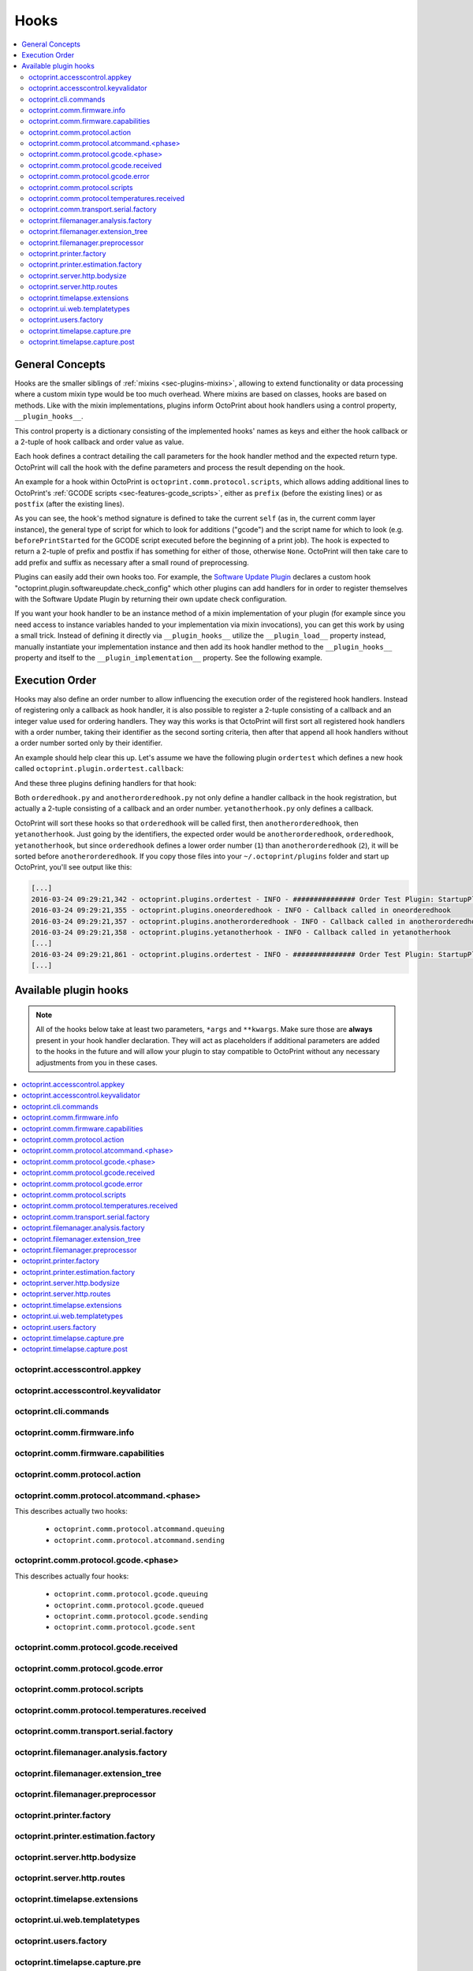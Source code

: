 .. _sec-plugins-hooks:

Hooks
=====

.. contents::
   :local:

.. _sec-plugins-hooks-general:

General Concepts
----------------

Hooks are the smaller siblings of :ref:`mixins <sec-plugins-mixins>`, allowing to extend functionality or data processing where a custom mixin type
would be too much overhead. Where mixins are based on classes, hooks are based on methods. Like with the mixin
implementations, plugins inform OctoPrint about hook handlers using a control property, ``__plugin_hooks__``.

This control property is a dictionary consisting of the implemented hooks' names as keys and either the hook callback
or a 2-tuple of hook callback and order value as value.

Each hook defines a contract detailing the call parameters for the hook handler method and the expected return type.
OctoPrint will call the hook with the define parameters and process the result depending on the hook.

An example for a hook within OctoPrint is ``octoprint.comm.protocol.scripts``, which allows adding additional
lines to OctoPrint's :ref:`GCODE scripts <sec-features-gcode_scripts>`, either as ``prefix`` (before the existing lines)
or as ``postfix`` (after the existing lines).

.. code-block:: python
   :linenos:

   self._gcode_hooks = self._pluginManager.get_hooks("octoprint.comm.protocol.scripts")

   # ...

   for hook in self._gcodescript_hooks:
       try:
           retval = self._gcodescript_hooks[hook](self, "gcode", scriptName)
       except:
           self._logger.exception("Error while processing gcodescript hook %s" % hook)
       else:
           if retval is None:
               continue
           if not isinstance(retval, (list, tuple)) or not len(retval) == 2:
               continue

           def to_list(data):
               if isinstance(data, str):
                   data = map(str.strip, data.split("\n"))
               elif isinstance(data, unicode):
                   data = map(unicode.strip, data.split("\n"))

               if isinstance(data, (list, tuple)):
                   return list(data)
               else:
                   return None

           prefix, suffix = map(to_list, retval)
           if prefix:
               scriptLines = list(prefix) + scriptLines
           if suffix:
               scriptLines += list(suffix)

As you can see, the hook's method signature is defined to take the current ``self`` (as in, the current comm layer instance),
the general type of script for which to look for additions ("gcode") and the script name for which to look (e.g.
``beforePrintStarted`` for the GCODE script executed before the beginning of a print job). The hook is expected to
return a 2-tuple of prefix and postfix if has something for either of those, otherwise ``None``. OctoPrint will then take
care to add prefix and suffix as necessary after a small round of preprocessing.

Plugins can easily add their own hooks too. For example, the `Software Update Plugin <https://github.com/foosel/OctoPrint/tree/master/src/octoprint/plugins/softwareupdate>`_
declares a custom hook "octoprint.plugin.softwareupdate.check_config" which other plugins can add handlers for in order
to register themselves with the Software Update Plugin by returning their own update check configuration.

If you want your hook handler to be an instance method of a mixin implementation of your plugin (for example since you
need access to instance variables handed to your implementation via mixin invocations), you can get this work
by using a small trick. Instead of defining it directly via ``__plugin_hooks__`` utilize the ``__plugin_load__``
property instead, manually instantiate your implementation instance and then add its hook handler method to the
``__plugin_hooks__`` property and itself to the ``__plugin_implementation__`` property. See the following example.

.. onlineinclude:: https://raw.githubusercontent.com/OctoPrint/Plugin-Examples/master/custom_action_command.py
   :linenos:
   :tab-width: 4
   :caption: `custom_action_command.py <https://github.com/OctoPrint/Plugin-Examples/blob/master/custom_action_command.py>`__
   :name: sec-plugin-concepts-hooks-example

.. _sec-plugins-hooks-ordering:

Execution Order
---------------

Hooks may also define an order number to allow influencing the execution order of the registered hook handlers. Instead
of registering only a callback as hook handler, it is also possible to register a 2-tuple consisting of a callback and
an integer value used for ordering handlers. They way this works is that OctoPrint will first sort all registered
hook handlers with a order number, taking their identifier as the second sorting criteria, then after that append
all hook handlers without a order number sorted only by their identifier.

An example should help clear this up. Let's assume we have the following plugin ``ordertest`` which defines a new
hook called ``octoprint.plugin.ordertest.callback``:

.. code-block:: python
   :linenos:
   :caption: ordertest.py

   import octoprint.plugin

   class OrderTestPlugin(octoprint.plugin.StartupPlugin):
       def get_sorting_key(self, sorting_context):
           return 10

       def on_startup(self, *args, **kwargs):
           self._logger.info("############### Order Test Plugin: StartupPlugin.on_startup called")
           hooks = self._plugin_manager.get_hooks("octoprint.plugin.ordertest.callback")
           for name, hook in hooks.items():
               hook()

       def on_after_startup(self):
           self._logger.info("############### Order Test Plugin: StartupPlugin.on_after_startup called")

   __plugin_name__ = "Order Test"
   __plugin_version__ = "0.1.0"
   __plugin_implementation__ = OrderTestPlugin()

And these three plugins defining handlers for that hook:

.. code-block:: python
   :linenos:
   :caption: oneorderedhook.py

   import logging

    def callback(*args, **kwargs):
        logging.getLogger("octoprint.plugins." + __name__).info("Callback called in oneorderedhook")

    __plugin_name__ = "One Ordered Hook"
    __plugin_version__ = "0.1.0"
    __plugin_hooks__ = {
        "octoprint.plugin.ordertest.callback": (callback, 1)
    }

.. code-block:: python
   :linenos:
   :caption: anotherorderedhook.py

   import logging

   def callback(*args, **kwargs):
       logging.getLogger("octoprint.plugins." + __name__).info("Callback called in anotherorderedhook")

   __plugin_name__ = "Another Ordered Hook"
   __plugin_version__ = "0.1.0"
   __plugin_hooks__ = {
       "octoprint.plugin.ordertest.callback": (callback, 2)
   }

.. code-block:: python
   :linenos:
   :caption: yetanotherhook.py

   import logging

   def callback(*args, **kwargs):
       logging.getLogger("octoprint.plugins." + __name__).info("Callback called in yetanotherhook")

   __plugin_name__ = "Yet Another Hook"
   __plugin_version__ = "0.1.0"
   __plugin_hooks__ = {
       "octoprint.plugin.ordertest.callback": callback
   }

Both ``orderedhook.py`` and ``anotherorderedhook.py`` not only define a handler callback in the hook registration,
but actually a 2-tuple consisting of a callback and an order number. ``yetanotherhook.py`` only defines a callback.

OctoPrint will sort these hooks so that ``orderedhook`` will be called first, then ``anotherorderedhook``, then
``yetanotherhook``. Just going by the identifiers, the expected order would be ``anotherorderedhook``, ``orderedhook``,
``yetanotherhook``, but since ``orderedhook`` defines a lower order number (``1``) than ``anotherorderedhook`` (``2``),
it will be sorted before ``anotherorderedhook``. If you copy those files into your ``~/.octoprint/plugins`` folder
and start up OctoPrint, you'll see output like this:

.. code-block:: none

   [...]
   2016-03-24 09:29:21,342 - octoprint.plugins.ordertest - INFO - ############### Order Test Plugin: StartupPlugin.on_startup called
   2016-03-24 09:29:21,355 - octoprint.plugins.oneorderedhook - INFO - Callback called in oneorderedhook
   2016-03-24 09:29:21,357 - octoprint.plugins.anotherorderedhook - INFO - Callback called in anotherorderedhook
   2016-03-24 09:29:21,358 - octoprint.plugins.yetanotherhook - INFO - Callback called in yetanotherhook
   [...]
   2016-03-24 09:29:21,861 - octoprint.plugins.ordertest - INFO - ############### Order Test Plugin: StartupPlugin.on_after_startup called
   [...]

.. _sec-plugins-hooks-available:

Available plugin hooks
----------------------

.. note::

   All of the hooks below take at least two parameters, ``*args`` and ``**kwargs``. Make sure those are
   **always** present in your hook handler declaration.
   They will act as placeholders if additional parameters are added to the hooks in the future and will allow
   your plugin to stay compatible to OctoPrint without any necessary adjustments from you in these cases.

.. contents::
   :local:

.. _sec-plugins-hook-accesscontrol-appkey:

octoprint.accesscontrol.appkey
~~~~~~~~~~~~~~~~~~~~~~~~~~~~~~

.. py:function:: acl_appkey_hook(*args, **kwargs)

   By handling this hook plugins may register additional :ref:`App session key providers <sec-api-apps-sessionkey>`
   within the system.

   Overrides this to return your additional app information to be used for validating app session keys. You'll
   need to return a list of 3-tuples of the format (id, version, public key).

   The ``id`` should be the (unique) identifier of the app. Using a domain prefix might make sense here, e.g.
   ``org.octoprint.example.MyApp``.

   ``version`` should be a string specifying the version of the app for which the public key is valid. You can
   provide the string ``any`` here, in which case the provided public key will be valid for all versions of the
   app for which no specific public key is defined.

   Finally, the public key is expected to be provided as a PKCS1 string without newlines.

   :return: A list of 3-tuples as described above
   :rtype: list

.. _sec-plugins-hook-accesscontrol-keyvalidator:

octoprint.accesscontrol.keyvalidator
~~~~~~~~~~~~~~~~~~~~~~~~~~~~~~~~~~~~

.. py:function:: acl_keyvalidator_hook(apikey, *args, **kwargs)

   Via this hook plugins may validate their own customized API keys to be used to access OctoPrint's API.

   ``apikey`` will be the API key as read from the request headers.

   Hook handlers are expected to return a :class:`~octoprint.users.User` instance here that will then be considered that
   user making the request. By returning ``None`` or nothing at all, hook handlers signal that they do not handle the
   provided key.

   **Example:**

   Allows using a user's id as their API key (for obvious reasons this is NOT recommended in production environments
   and merely provided for educational purposes):

   .. onlineinclude:: https://raw.githubusercontent.com/OctoPrint/Plugin-Examples/master/custom_keyvalidator.py
      :linenos:
      :tab-width: 4
      :caption: `custom_keyvalidator.py <https://github.com/OctoPrint/Plugin-Examples/blob/master/custom_keyvalidator.py>`_

   .. versionadded:: 1.3.6

   :param str apikey: The API key to validate
   :return: The user in whose name the request will be processed further
   :rtype: :class:`~octoprint.users.User`

.. _sec-plugins-hook-cli-commands:

octoprint.cli.commands
~~~~~~~~~~~~~~~~~~~~~~

.. py:function:: cli_commands_hook(cli_group, pass_octoprint_ctx, *args, **kwargs)

   By providing a handler for this hook plugins may register commands on OctoPrint's command line interface (CLI).

   Handlers are expected to return a list of callables annotated as `Click commands <http://click.pocoo.org/5/>`_ to register with the
   CLI.

   The custom ``MultiCommand`` instance :class:`~octoprint.cli.plugins.OctoPrintPluginCommands` is provided
   as parameter. Via that object handlers may access the *global* :class:`~octoprint.settings.Settings`
   and the :class:`~octoprint.plugin.core.PluginManager` instance as ``cli_group.settings`` and ``cli_group.plugin_manager``.

   **Example:**

   Registers two new commands, ``custom_cli_command:greet`` and ``custom_cli_command:random`` with
   OctoPrint:

   .. onlineinclude:: https://raw.githubusercontent.com/OctoPrint/Plugin-Examples/master/custom_cli_command.py
      :linenos:
      :tab-width: 4
      :caption: `custom_cli_command.py <https://github.com/OctoPrint/Plugin-Examples/blob/master/custom_cli_command.py>`_

   Calling ``octoprint plugins --help`` shows the two new commands:

   .. code-block:: none

      $ octoprint plugins --help
      Usage: octoprint plugins [OPTIONS] COMMAND [ARGS]...

        Additional commands provided by plugins.

      Options:
        --help  Show this message and exit.

      Commands:
        custom_cli_command:greet   Greet someone by name, the greeting can be...
        custom_cli_command:random  Greet someone by name with a random greeting.
        softwareupdate:check       Check for updates.
        softwareupdate:update      Apply updates.

   Each also has an individual help output:

   .. code-block:: none

      $ octoprint plugins custom_cli_command:greet --help
      Usage: octoprint plugins custom_cli_command:greet [OPTIONS] [NAME]

        Greet someone by name, the greeting can be customized.

      Options:
        -g, --greeting TEXT  The greeting to use
        --help               Show this message and exit.

      $ octoprint plugins custom_cli_command:random --help
      Usage: octoprint plugins custom_cli_command:random [OPTIONS] [NAME]

        Greet someone by name with a random greeting.

      Options:
        --help  Show this message and exit.

   And of course they work too:

   .. code-block:: none

      $ octoprint plugins custom_cli_command:greet
      Hello World!

      $ octoprint plugins custom_cli_command:greet --greeting "Good morning"
      Good morning World!

      $ octoprint plugins custom_cli_command:random stranger
      Hola stranger!

   .. note::

      If your hook handler is an instance method of a plugin mixin implementation, be aware that the hook will be
      called without OctoPrint initializing your implementation instance. That means that **none** of the
      :ref:`injected properties <sec-plugins-mixins-injectedproperties>` will be available and also the
      :meth:`~octoprint.plugin.Plugin.initialize` method will not be called.

      Your hook handler will have access to the plugin manager as ``cli_group.plugin_manager`` and to the
      *global* settings as ``cli_group.settings``. You can have your handler turn the latter into a
      :class:`~octoprint.plugin.PluginSettings` instance by using :func:`octoprint.plugin.plugin_settings_from_settings_plugin`
      if your plugin's implementation implements the :class:`~octoprint.plugin.SettingsPlugin` mixin and inject
      that and the plugin manager instance yourself:

      .. code-block:: python

         import octoprint.plugin

         class MyPlugin(octoprint.plugin.SettingsPlugin):

             def get_cli_commands(self, cli_group, pass_octoprint_ctx, *args, **kwargs):
                 import logging

                 settings = cli_group._settings
                 plugin_settings = octoprint.plugin.plugin_settings_for_settings_plugin("myplugin", self)
                 if plugin_settings is None:
                     # this can happen if anything goes wrong with preparing the PluginSettings instance
                     return dict()

                 self._settings = plugin_settings
                 self._plugin_manager = cli_group._plugin_manager
                 self._logger = logging.getLogger(__name__)

                 ### command definition starts here

                 # ...


      No other platform components will be available - the CLI runs outside of a running, fully initialized
      OctoPrint server context, so there is absolutely no way to access a printer connection, the event bus or
      anything else like that. The only things available are the settings and the plugin manager.

   :return: A list of `Click commands or groups <http://click.pocoo.org/5/commands/>`_ to provide on
            OctoPrint's CLI.
   :rtype: list

.. _sec-plugins-hook-comm-firmware-info:

octoprint.comm.firmware.info
~~~~~~~~~~~~~~~~~~~~~~~~~~~~

.. py:function:: firmware_info_hook(comm_instance, firmware_name, firmware_data, *args, **kwargs)

   Be notified of firmware information received from the printer following an ``M115``.

   Hook handlers may use this to react/adjust behaviour based on reported firmware data. OctoPrint parses the received
   report line and provides the parsed ``firmware_name`` and additional ``firmware_data`` contained therein. A
   response line ``FIRMWARE_NAME:Some Firmware Name FIRMWARE_VERSION:1.2.3 PROTOCOL_VERSION:1.0`` for example will
   be turned into a ``dict`` looking like this:

   .. code-block:: python

      dict(FIRMWARE_NAME="Some Firmware Name",
           FIRMWARE_VERSION="1.2.3",
           PROTOCOL_VERSION="1.0")

   ``firmware_name`` will be ``Some Firmware Name`` in this case.

   .. warning::

      Make sure to not perform any computationally expensive or otherwise long running actions within these handlers as
      you will effectively block the receive loop, causing the communication with the printer to stall.

      This includes I/O of any kind.

   :param object comm_instance: The :class:`~octoprint.util.comm.MachineCom` instance which triggered the hook.
   :param str firmware_name: The name of the parsed capability
   :param dict firmware_data: All data contained in the ``M115`` report

.. _sec-plugins-hook-comm-firmware-capabilities:

octoprint.comm.firmware.capabilities
~~~~~~~~~~~~~~~~~~~~~~~~~~~~~~~~~~~~

.. py:function:: firmware_capability_hook(comm_instance, capability, enabled, already_defined, *args, **kwargs)

   Be notified of capability report entries received from the printer.

   Hook handlers may use this to react to custom firmware capabilities. OctoPrint parses the received capability
   line and provides the parsed ``capability`` and whether it's ``enabled`` to the handler. Additionally all already
   parsed capabilities will also be provided.

   Note that hook handlers will be called once per received capability line.

   .. warning::

      Make sure to not perform any computationally expensive or otherwise long running actions within these handlers as
      you will effectively block the receive loop, causing the communication with the printer to stall.

      This includes I/O of any kind.

   :param object comm_instance: The :class:`~octoprint.util.comm.MachineCom` instance which triggered the hook.
   :param str capability: The name of the parsed capability
   :param bool enabled: Whether the capability is reported as enabled or disabled
   :param dict already_defined: Already defined capabilities (capability name mapped to enabled flag)

.. _sec-plugins-hook-comm-protocol-action:

octoprint.comm.protocol.action
~~~~~~~~~~~~~~~~~~~~~~~~~~~~~~

.. py:function:: protocol_action_hook(comm_instance, line, action, *args, **kwargs)

   React to a :ref:`action command <sec-features-action_commands>` received from the printer.

   Hook handlers may use this to react to custom firmware messages. OctoPrint parses the received action
   command ``line`` and provides the parsed ``action`` (so anything after ``// action:``) to the hook handler.

   No returned value is expected.

   .. warning::

      Make sure to not perform any computationally expensive or otherwise long running actions within your handlers as
      you will effectively block the receive loop, causing the communication with the printer to stall.

      This includes I/O of any kind.

   **Example:**

   Logs if the ``custom`` action (``// action:custom``) is received from the printer's firmware.

   .. onlineinclude:: https://raw.githubusercontent.com/OctoPrint/Plugin-Examples/master/custom_action_command.py
      :linenos:
      :tab-width: 4
      :caption: `custom_action_command.py <https://github.com/OctoPrint/Plugin-Examples/blob/master/custom_action_command.py>`__

   :param object comm_instance: The :class:`~octoprint.util.comm.MachineCom` instance which triggered the hook.
   :param str line: The complete line as received from the printer, format ``// action:<command>``
   :param str action: The parsed out action command, so for a ``line`` like ``// action:some_command`` this will be
       ``some_command``

.. _sec-plugins-hook-comm-protocol-atcommand-phase:

octoprint.comm.protocol.atcommand.<phase>
~~~~~~~~~~~~~~~~~~~~~~~~~~~~~~~~~~~~~~~~~

This describes actually two hooks:

  * ``octoprint.comm.protocol.atcommand.queuing``
  * ``octoprint.comm.protocol.atcommand.sending``

.. py:function:: protocol_atcommandphase_hook(comm_instance, phase, command, parameters, tags=None, *args, **kwargs)

   Trigger on :ref:`@ commands <sec-features-atcommands>` as they progress through the ``queuing`` and ``sending``
   phases of the comm layer. See :ref:`the gcode phase hook <sec-plugins-hook-comm-protocol-gcode-phase>` for a
   detailed description of each of these phases.

   Hook handlers may use this to react to arbitrary :ref:`@ commands <sec-features-atcommands>` included in GCODE files
   streamed to the printer or sent as part of GCODE scripts, through the API or plugins.

   Please note that these hooks do not allow to rewrite, suppress or expand @ commands, they are merely callbacks to
   trigger the *actual execution* of whatever functionality lies behind a given @ command, similar to
   :ref:`the action command hook <sec-plugins-hook-comm-protocol-action>`.

   .. warning::

      Make sure to not perform any computationally expensive or otherwise long running actions within your handlers as
      you will effectively block the send/receive loops, causing the communication with the printer to stall.

      This includes I/O of any kind.

   **Example**

   Pause the print on ``@wait`` (this mirrors the implementation of the built-in ``@pause`` command, just with a
   different name).

   .. onlineinclude:: https://raw.githubusercontent.com/OctoPrint/Plugin-Examples/master/custom_atcommand.py
      :linenos:
      :tab-width: 4
      :caption: `custom_action_command.py <https://github.com/OctoPrint/Plugin-Examples/blob/master/custom_atcommand.py>`__

   :param object comm_instance: The :class:`~octoprint.util.comm.MachineCom` instance which triggered the hook.
   :param str phase: The current phase in the command progression, either ``queuing`` or ``sending``. Will always
       match the ``<phase>`` of the hook.
   :param str cmd: The @ command without the leading @
   :param str parameters: Any parameters provided to the @ command. If none were provided this will be an empty string.

.. _sec-plugins-hook-comm-protocol-gcode-phase:

octoprint.comm.protocol.gcode.<phase>
~~~~~~~~~~~~~~~~~~~~~~~~~~~~~~~~~~~~~

This describes actually four hooks:

  * ``octoprint.comm.protocol.gcode.queuing``
  * ``octoprint.comm.protocol.gcode.queued``
  * ``octoprint.comm.protocol.gcode.sending``
  * ``octoprint.comm.protocol.gcode.sent``

.. py:function:: protocol_gcodephase_hook(comm_instance, phase, cmd, cmd_type, gcode, subcode=None, tags=None, *args, **kwargs)

   Pre- and postprocess commands as they progress through the various phases of being sent to the printer. The phases
   are the following:

     * ``queuing``: This phase is triggered just before the command is added to the send queue of the communication layer. This
       corresponds to the moment a command is being read from a file that is currently being printed. Handlers
       may suppress or change commands or their command type here. This is the only phase that supports multi command
       expansion by having the handler return a list, see below for details.
     * ``queued``: This phase is triggered just after the command was added to the send queue of the communication layer.
       No manipulation is possible here anymore (returned values will be ignored).
     * ``sending``: This phase is triggered just before the command is actually being sent to the printer. Right afterwards
       a line number will be assigned and the command will be sent. Handlers may suppress or change commands here. The
       command type is not taken into account anymore.
     * ``sent``: This phase is triggered just after the command was handed over to the serial connection to the printer.
       No manipulation is possible here anymore (returned values will be ignored). A command that reaches the sent phase
       must not necessarily have reached the printer yet and it might also still run into communication problems and a
       resend might be triggered for it.

   Hook handlers may use this to rewrite or completely suppress certain commands before they enter the send queue of
   the communication layer or before they are actually sent over the serial port, or to react to the queuing or sending
   of commands after the fact. The hook handler will be called with the processing ``phase``, the ``cmd`` to be sent to
   the printer as well as the ``cmd_type`` parameter used for enqueuing (OctoPrint will make sure that the send queue
   will never contain more than one line with the same ``cmd_type``) and the detected ``gcode`` command (if it is one)
   as well as its ``subcode`` (if it has one). OctoPrint will also provide any ``tags`` attached to the command throughout
   its lifecycle.

   Tags are arbitrary strings that can be attached to a command as it moves through the various phases and can be used to e.g.
   distinguish between commands that originated in a printed file (``source:file``) vs. a configured GCODE script
   (``source:script``) vs. an API call (``source:api``) vs. a plugin (``source:plugin`` or ``source:rewrite`` and
   ``plugin:<plugin identifier>``). If during development you want to get an idea of the various possible tags, set
   the logger ``octoprint.util.comm.command_phases``  to ``DEBUG``, connect to a printer (real or virtual) and take a
   look at your ``octoprint.log`` during serial traffic:

   .. code-block:: none

      2018-02-16 18:20:31,213 - octoprint.util.comm.command_phases - DEBUG - phase: queuing | command: T0 | gcode: T | tags: [ api:printer.command, source:api, trigger:printer.commands ]
      2018-02-16 18:20:31,216 - octoprint.util.comm.command_phases - DEBUG - phase: queued | command: M117 Before T! | gcode: M117 | tags: [ api:printer.command, phase:queuing, plugin:multi_gcode_test, source:api, source:rewrite, trigger:printer.commands ]
      2018-02-16 18:20:31,217 - octoprint.util.comm.command_phases - DEBUG - phase: sending | command: M117 Before T! | gcode: M117 | tags: [ api:printer.command, phase:queuing, plugin:multi_gcode_test, source:api, source:rewrite, trigger:printer.commands ]
      2018-02-16 18:20:31,217 - octoprint.util.comm.command_phases - DEBUG - phase: queued | command: T0 | gcode: T | tags: [ api:printer.command, source:api, trigger:printer.commands ]
      2018-02-16 18:20:31,219 - octoprint.util.comm.command_phases - DEBUG - phase: queued | command: M117 After T! | gcode: M117 | tags: [ api:printer.command, phase:queuing, plugin:multi_gcode_test, source:api, source:rewrite, trigger:printer.commands ]
      2018-02-16 18:20:31,220 - octoprint.util.comm.command_phases - DEBUG - phase: sent | command: M117 Before T! | gcode: M117 | tags: [ api:printer.command, phase:queuing, plugin:multi_gcode_test, source:api, source:rewrite, trigger:printer.commands ]
      2018-02-16 18:20:31,230 - tornado.access - INFO - 204 POST /api/printer/command (127.0.0.1) 23.00ms
      2018-02-16 18:20:31,232 - tornado.access - INFO - 200 POST /api/printer/command (127.0.0.1) 25.00ms
      2018-02-16 18:20:31,232 - octoprint.util.comm.command_phases - DEBUG - phase: sending | command: T0 | gcode: T | tags: [ api:printer.command, source:api, trigger:printer.commands ]
      2018-02-16 18:20:31,234 - octoprint.util.comm.command_phases - DEBUG - phase: sent | command: T0 | gcode: T | tags: [ api:printer.command, source:api, trigger:printer.commands ]
      2018-02-16 18:20:31,242 - octoprint.util.comm.command_phases - DEBUG - phase: sending | command: M117 After T! | gcode: M117 | tags: [ api:printer.command, phase:queuing, plugin:multi_gcode_test, source:api, source:rewrite, trigger:printer.commands ]
      2018-02-16 18:20:31,243 - octoprint.util.comm.command_phases - DEBUG - phase: sent | command: M117 After T! | gcode: M117 | tags: [ api:printer.command, phase:queuing, plugin:multi_gcode_test, source:api, source:rewrite, trigger:printer.commands ]
      2018-02-16 18:20:38,552 - octoprint.util.comm.command_phases - DEBUG - phase: queuing | command: G91 | gcode: G91 | tags: [ api:printer.printhead, source:api, trigger:printer.commands, trigger:printer.jog ]
      2018-02-16 18:20:38,552 - octoprint.util.comm.command_phases - DEBUG - phase: queued | command: G91 | gcode: G91 | tags: [ api:printer.printhead, source:api, trigger:printer.commands, trigger:printer.jog ]
      2018-02-16 18:20:38,553 - octoprint.util.comm.command_phases - DEBUG - phase: sending | command: G91 | gcode: G91 | tags: [ api:printer.printhead, source:api, trigger:printer.commands, trigger:printer.jog ]
      2018-02-16 18:20:38,553 - octoprint.util.comm.command_phases - DEBUG - phase: queuing | command: G1 X10 F6000 | gcode: G1 | tags: [ api:printer.printhead, source:api, trigger:printer.commands, trigger:printer.jog ]
      2018-02-16 18:20:38,555 - octoprint.util.comm.command_phases - DEBUG - phase: queued | command: G1 X10 F6000 | gcode: G1 | tags: [ api:printer.printhead, source:api, trigger:printer.commands, trigger:printer.jog ]
      2018-02-16 18:20:38,556 - octoprint.util.comm.command_phases - DEBUG - phase: sent | command: G91 | gcode: G91 | tags: [ api:printer.printhead, source:api, trigger:printer.commands, trigger:printer.jog ]
      2018-02-16 18:20:38,556 - octoprint.util.comm.command_phases - DEBUG - phase: queuing | command: G90 | gcode: G90 | tags: [ api:printer.printhead, source:api, trigger:printer.commands, trigger:printer.jog ]
      2018-02-16 18:20:38,558 - octoprint.util.comm.command_phases - DEBUG - phase: queued | command: G90 | gcode: G90 | tags: [ api:printer.printhead, source:api, trigger:printer.commands, trigger:printer.jog ]

   Defining a ``cmd_type`` other than None will make sure OctoPrint takes care of only having one command of that type
   in its sending queue. Predefined types are ``temperature_poll`` for temperature polling via ``M105`` and
   ``sd_status_poll`` for polling the SD printing status via ``M27``.

   ``phase`` will always match the ``<phase>`` part of the implemented hook (e.g. ``octoprint.comm.protocol.gcode.queued``
   handlers will always be called with ``phase`` set to ``queued``). This parameter is provided so that plugins may
   utilize the same hook for multiple phases if required.

   Handlers are expected to return one of the following result variants:

     * ``None``: Don't change anything. Note that Python functions will also automatically return ``None`` if
       an empty ``return`` statement is used or just nothing is returned explicitly from the handler. Hence, the following
       examples are all falling into this category and equivalent:

       .. code-block:: python

          def one(*args, **kwargs):
              print("I return None explicitly")
              return None

          def two(*args, **kwargs):
              print("I just return without any values")
              return

          def three(*args, **kwargs):
              print("I don't explicitly return anything at all")

       Handlers which do not wish to modify (or suppress) ``cmd`` or ``cmd_type`` at all should use this option.
     * A string with the rewritten version of the ``cmd``, e.g. ``return "M110"``. To avoid situations which will be
       difficult to debug should the returned command be later changed to ``None`` (with the intent to suppress the
       command instead but actually causing ``cmd`` and ``cmd_type`` to just staying as-is), this variant should be
       entirely avoided by handlers.
     * A 1-tuple consisting of a rewritten version of the ``cmd``, e.g. ``return "M110",``, or ``None`` in order to
       suppress the command, e.g. ``return None,``. Handlers which wish to rewrite the command or to suppress it completely
       should use this option.
     * A 2-tuple consisting of a rewritten version of the ``cmd`` and the ``cmd_type``, e.g. ``return "M105", "temperature_poll"``.
       Handlers which wish to rewrite both the command and the command type should use this option.
     * A 3-tuple consisting of a rewritten version of the ``cmd``, the ``cmd_type`` and any additional ``tags`` you might
       want to attach to the lifecycle of the command in a set, e.g. ``return "M105", "temperature_poll", {"my_custom_tag"}``
     * **"queuing" phase only**: A list of any of the above to allow for expanding one command into
       many. The following example shows how any queued command could be turned into a sequence of a temperature query,
       line number reset, display of the ``gcode`` on the printer's display and finally the actual command (this example
       does not make a lot of sense to be quite honest):

       .. code-block:: python

          def rewrite_foo(self, comm_instance, phase, cmd, cmd_type, gcode, subcode=None, tags=None *args, **kwargs):
              if gcode or not cmd.startswith("@foo"):
                  return

              return [("M105", "temperature_poll"),    # 2-tuple, command & command type
                      ("M110",),                       # 1-tuple, just the command
                      "M117 echo foo: {}".format(cmd)] # string, just the command

          __plugin_hooks__ = {
              "octoprint.comm.protocol.gcode.queuing": rewrite_foo
          }

     Note: Only one command of a given ``cmd_type`` (other than None) may be queued at a time. Trying to rewrite the ``cmd_type``
     to one already in the queue will give an error.

   .. warning::

      Make sure to not perform any computationally expensive or otherwise long running actions within these handlers as
      you will effectively block the send loop, causing the communication with the printer to stall.

      This includes I/O of any kind.

   **Example**

   The following hook handler replaces all ``M107`` ("Fan Off", deprecated) with an ``M106 S0`` ("Fan On" with speed
   parameter) upon queuing and logs all sent ``M106``.

   .. onlineinclude:: https://raw.githubusercontent.com/OctoPrint/Plugin-Examples/master/rewrite_m107.py
      :linenos:
      :tab-width: 4
      :caption: `rewrite_m107.py <https://github.com/OctoPrint/Plugin-Examples/blob/master/rewrite_m107.py>`_

   :param object comm_instance: The :class:`~octoprint.util.comm.MachineCom` instance which triggered the hook.
   :param str phase: The current phase in the command progression, either ``queuing``, ``queued``, ``sending`` or
       ``sent``. Will always match the ``<phase>`` of the hook.
   :param str cmd: The GCODE command for which the hook was triggered. This is the full command as taken either
       from the currently streamed GCODE file or via other means (e.g. user input our status polling).
   :param str cmd_type: Type of command, e.g. ``temperature_poll`` for temperature polling or ``sd_status_poll`` for SD
       printing status polling.
   :param str gcode: Parsed GCODE command, e.g. ``G0`` or ``M110``, may also be None if no known command could be parsed
   :param str subcode: Parsed subcode of the GCODE command, e.g. ``1`` for ``M80.1``. Will be None if no subcode was provided
       or no command could be parsed.
   :param tags: Tags attached to the command
   :return: None, 1-tuple, 2-tuple or string, see the description above for details.

.. _sec-plugins-hook-comm-protocol-gcode-received:

octoprint.comm.protocol.gcode.received
~~~~~~~~~~~~~~~~~~~~~~~~~~~~~~~~~~~~~~

.. py:function:: gcode_received_hook(comm_instance, line, *args, **kwargs)

   Get the returned lines sent by the printer. Handlers should return the received line or in any case, the modified
   version of it. If the handler returns None, processing will be aborted and the communication layer will get an
   empty string as the received line. Note that Python functions will also automatically return ``None`` if an empty
   ``return`` statement is used or just nothing is returned explicitly from the handler.

   .. warning::

      Make sure to not perform any computationally expensive or otherwise long running actions within these handlers as
      you will effectively block the receive loop, causing the communication with the printer to stall.

      This includes I/O of any kind.

   **Example:**

   Looks for the response of an ``M115``, which contains information about the ``MACHINE_TYPE``, among other things.

   .. onlineinclude:: https://raw.githubusercontent.com/OctoPrint/Plugin-Examples/master/read_m115_response.py
      :linenos:
      :tab-width: 4
      :caption: `read_m115_response.py <https://github.com/OctoPrint/Plugin-Examples/blob/master/read_m115_response.py>`_

   :param MachineCom comm_instance: The :class:`~octoprint.util.comm.MachineCom` instance which triggered the hook.
   :param str line: The line received from the printer.
   :return: The received line or in any case, a modified version of it.
   :rtype: str

.. _sec-plugins-hook-comm-protocol-gcode-error:

octoprint.comm.protocol.gcode.error
~~~~~~~~~~~~~~~~~~~~~~~~~~~~~~~~~~~

.. py:function:: gcode_error_hook(comm_instance, error_message, *args, **kwargs)

   Get the messages of any errors messages sent by the printer, with the leading ``Error:`` or ``!!`` already
   stripped. Handlers should return True if they handled that error internally and it should not be processed by
   the system further. Normal processing of these kinds of errors - depending on the configuration of error
   handling - involves canceling the ongoing print and possibly also disconnecting.

   Plugins might utilize this hook to handle errors generated by the printer that are recoverable in one way or
   the other and should not trigger the normal handling that assumes the worst.

   .. warning::

      Make sure to not perform any computationally expensive or otherwise long running actions within these handlers as
      you will effectively block the receive loop, causing the communication with the printer to stall.

      This includes I/O of any kind.

   **Example:**

   Looks for error messages containing "fan error" or "bed missing" (ignoring case) and marks them as handled by the
   plugin.

   .. onlineinclude:: https://raw.githubusercontent.com/OctoPrint/Plugin-Examples/master/comm_error_handler_test.py
      :linenos:
      :tab-width: 4
      :caption: `comm_error_handler_test.py <https://github.com/OctoPrint/Plugin-Examples/blob/master/comm_error_handler_test.py>`_

   :param MachineCom comm_instance: The :class:`~octoprint.util.comm.MachineCom` instance which triggered the hook.
   :param str error_message: The error message received from the printer.
   :return: True if the error was handled in the plugin and should not be processed further, False (or None) otherwise.
   :rtype: bool

.. _sec-plugins-hook-comm-protocol-scripts:

octoprint.comm.protocol.scripts
~~~~~~~~~~~~~~~~~~~~~~~~~~~~~~~

.. py:function:: protocol_scripts_hook(comm_instance, script_type, script_name, *args, **kwargs)

   Return a prefix to prepend, postfix to append, and optionally a dictionary of variables to provide to the script ``script_name`` of type ``type``. Handlers should
   make sure to only proceed with returning additional scripts if the ``script_type`` and ``script_name`` match
   handled scripts. If not, None should be returned directly.

   If the hook handler has something to add to the specified script, it may return a 2-tuple or a 3-tuple with the first entry
   defining the prefix (what to *prepend* to the script in question), the second entry defining the postfix (what to
   *append* to the script in question), and finally if desired a dictionary of variables to be made available to the script. Both prefix and postfix can be None to signify that nothing should be prepended
   respectively appended.

   The returned prefix and postfix entries may be either iterables of script lines or a string including newlines of the script lines (which
   will be split by the caller if necessary).

   **Example 1:**

   Appends an ``M117 OctoPrint connected`` to the configured ``afterPrinterConnected`` GCODE script.

   .. onlineinclude:: https://raw.githubusercontent.com/OctoPrint/Plugin-Examples/master/message_on_connect.py
      :linenos:
      :tab-width: 4
      :caption: `message_on_connect.py <https://github.com/OctoPrint/Plugin-Examples/blob/master/message_on_connect.py>`_

   **Example 2:**

   Provides the variable ``myvariable`` to the configured ``beforePrintStarted`` GCODE script.

   .. onlineinclude:: https://raw.githubusercontent.com/OctoPrint/Plugin-Examples/master/gcode_script_variables.py
      :linenos:
      :tab-width: 4
      :caption: `gcode_script_variables.py <https://github.com/OctoPrint/Plugin-Examples/blob/master/gcode_script_variables.py>`_

   :param MachineCom comm_instance: The :class:`~octoprint.util.comm.MachineCom` instance which triggered the hook.
   :param str script_type: The type of the script for which the hook was called, currently only "gcode" is supported here.
   :param str script_name: The name of the script for which the hook was called.
   :return: A 2-tuple in the form ``(prefix, postfix)``, 3-tuple in the form ``(prefix, postfix, variables)``, or None
   :rtype: tuple or None

.. _sec-plugins-hook-comm-protocol-temperatures-received:

octoprint.comm.protocol.temperatures.received
~~~~~~~~~~~~~~~~~~~~~~~~~~~~~~~~~~~~~~~~~~~~~

.. py:function:: protocol_temperatures_received_hook(comm_instance, parsed_temperatures, *args, **kwargs)

   Get the parsed temperatures returned by the printer, allowing handlers to modify them prior to handing them off
   to the system. Handlers are expected to either return ``parsed_temperatures`` as-is or a modified copy thereof.

   ``parsed_temperatures`` is a dictionary mapping from tool/bed identifier (``B``, ``T0``, ``T1``) to a 2-tuple of
   actual and target temperature, e.g. ``{'B': (45.2, 50.0), 'T0': (178.9, 210.0), 'T1': (21.3, 0.0)}``.

   This hook can be useful in cases where a printer e.g. is prone to returning garbage data from time to time, allowing
   additional sanity checking to be applied and invalid values to be filtered out. If a handler returns an empty
   dictionary or ``None``, no further processing will take place.

   .. warning::

      Make sure to not perform any computationally expensive or otherwise long running actions within these handlers as
      you will effectively block the receive loop, causing the communication with the printer to stall.

      This includes I/O of any kind.

   **Example**

   The following example shows how to filter out actual temperatures that are outside a sane range of 1°C to 300°C.

   .. onlineinclude:: https://raw.githubusercontent.com/OctoPrint/Plugin-Examples/master/sanitize_temperatures.py
      :linenos:
      :tab-width: 4
      :caption: `sanitize_temperatures.py <https://github.com/OctoPrint/Plugin-Examples/blob/master/sanitize_temperatures.py>`_

.. _sec-plugins-hook-comm-transport-serial-factory:

octoprint.comm.transport.serial.factory
~~~~~~~~~~~~~~~~~~~~~~~~~~~~~~~~~~~~~~~

.. py:function:: serial_factory_hook(comm_instance, port, baudrate, flowControl, read_timeout, *args, **kwargs)

   Return a serial object to use as serial connection to the printer. If a handler cannot create a serial object
   for the specified ``port`` (and ``baudrate``), it should just return ``None``.

   If the hook handler needs to perform state switches (e.g. for autodetection) or other operations on the
   :class:`~octoprint.util.comm.MachineCom` instance, it can use the supplied ``comm_instance`` to do so. Plugin
   authors should keep in mind however that due to a pending change in the communication layer of
   OctoPrint, that interface will change in the future. Authors are advised to follow OctoPrint's development
   closely if directly utilizing :class:`~octoprint.util.comm.MachineCom` functionality.

   A valid serial instance is expected to provide the following methods, analogue to PySerial's
   `serial.Serial <https://pythonhosted.org//pyserial/pyserial_api.html#serial.Serial>`_:

   readline(size=None, eol='\n')
       Reads a line from the serial connection, compare `serial.Filelike.readline <https://pythonhosted.org//pyserial/pyserial_api.html#serial.FileLike.readline>`_.
   write(data)
       Writes data to the serial connection, compare `serial.Filelike.write <https://pythonhosted.org//pyserial/pyserial_api.html#serial.FileLike.write>`_.
   close()
       Closes the serial connection, compare `serial.Serial.close <https://pythonhosted.org//pyserial/pyserial_api.html#serial.Serial.close>`_.

   Additionally setting the following attributes need to be supported if baudrate detection is supposed to work:

   baudrate
       An integer describing the baudrate to use for the serial connection, compare `serial.Serial.baudrate <https://pythonhosted.org//pyserial/pyserial_api.html#serial.Serial.baudrate>`_.
   timeout
       An integer describing the read timeout on the serial connection, compare `serial.Serial.timeout <https://pythonhosted.org//pyserial/pyserial_api.html#serial.Serial.timeout>`_.

   **Example:**

   Serial factory similar to the default one which performs auto detection of the serial port if ``port`` is ``None``
   or ``AUTO``.

   .. code-block:: python
      :linenos:

      def default(comm_instance, port, baudrate, flowControl, connection_timeout):
          if port is None or port == 'AUTO':
              # no known port, try auto detection
              comm_instance._changeState(comm_instance.STATE_DETECT_SERIAL)
              serial_obj = comm_instance._detectPort(False)
              if serial_obj is None:
                  comm_instance._log("Failed to autodetect serial port")
                  comm_instance._errorValue = 'Failed to autodetect serial port.'
                  comm_instance._changeState(comm_instance.STATE_ERROR)
                  eventManager().fire(Events.ERROR, {"error": comm_instance.getErrorString()})
                  return None

          else:
              # connect to regular serial port
              comm_instance._log("Connecting to: %s" % port)
              if baudrate == 0:
                  serial_obj = serial.Serial(str(port), 115200, timeout=connection_timeout, writeTimeout=10000, parity=serial.PARITY_ODD)
              else:
                  serial_obj = serial.Serial(str(port), baudrate, timeout=connection_timeout, writeTimeout=10000, parity=serial.PARITY_ODD)
              serial_obj.close()
              serial_obj.parity = serial.PARITY_NONE
              serial_obj.open()

          return serial_obj

   :param MachineCom comm_instance: The :class:`~octoprint.util.comm.MachineCom` instance which triggered the hook.
   :param str port: The port for which to construct a serial instance. May be ``None`` or ``AUTO`` in which case port
       auto detection is to be performed.
   :param int baudrate: The baudrate for which to construct a serial instance. May be 0 in which case baudrate auto
       detection is to be performed.
   :param int read_timeout: The read timeout to set on the serial port.
   :return: The constructed serial object ready for use, or ``None`` if the handler could not construct the object.
   :rtype: A serial instance implementing implementing the methods ``readline(...)``, ``write(...)``, ``close()`` and
       optionally ``baudrate`` and ``timeout`` attributes as described above.

.. _sec-plugins-hook-filemanager-analysis-factory:

octoprint.filemanager.analysis.factory
~~~~~~~~~~~~~~~~~~~~~~~~~~~~~~~~~~~~~~

.. py:function:: analysis_queue_factory_hook(*args, **kwargs)

   Return additional (or replacement) analysis queue factories used for analysing uploaded files.

   Should return a dictionary to merge with the existing dictionary of factories, mapping from extension tree leaf
   to analysis queue factory. Analysis queue factories are expected to be :class:`~octoprint.filemanager.analysis.AbstractAnalysisQueue`
   subclasses or factory methods taking one argument (the finish callback to be used by the queue implementation
   to signal that an analysis has been finished to the system). See the source of :class:`~octoprint.filemanager.analysis.GcodeAnalysisQueue`
   for an example.

   By default, only one analysis queue factory is registered in the system, for file type ``gcode``: :class:`~octoprint.filemanager.analysis.GcodeAnalysisQueue`.
   This can be replaced by plugins using this hook, allowing other approaches to file analysis.

   This is useful for plugins wishing to provide (alternative) methods of metadata analysis for printable files.

   **Example:**

   The following handler would replace the existing analysis queue for ``gcode`` files with a custom implementation:

   .. code-block:: python
      :linenos:

      from octoprint.filemanager.analysis import AbstractAnalysisQueue

      class MyCustomGcodeAnalysisQueue(AbstractAnalysisQueue):
          # ... custom implementation here ...

      def custom_gcode_analysis_queue(*args, **kwargs):
          return dict(gcode=MyCustomGcodeAnalysisQueue)

   :return: A dictionary of analysis queue factories, mapped by their targeted file type.
   :rtype: dict

.. _sec-plugins-hook-filemanager-extensiontree:

octoprint.filemanager.extension_tree
~~~~~~~~~~~~~~~~~~~~~~~~~~~~~~~~~~~~

.. py:function:: file_extension_hook(*args, **kwargs)

   Return additional entries for the tree of accepted file extensions for uploading/handling by the file manager.

   Should return a dictionary to merge with the existing extension tree, adding additional extension groups to
   ``machinecode`` or ``model`` types.

   **Example:**

   The following handler would add a new file type "x3g" as accepted ``machinecode`` format, with extensions ``x3g``
   and ``s3g``:

   .. code-block:: python
      :linenos:

      def support_x3g_machinecode(*args, **kwargs):
          return dict(
              machinecode=dict(
                  x3g=["x3g", "s3g"]
              )
          )

   .. note::

      This will only add the supplied extensions to the extension tree, allowing the files to be uploaded and managed
      through the file manager. Plugins will need to add further steps to ensure that the files will be processable
      in the rest of the system (e.g. handling/preprocessing new machine code file types for printing etc)!

   :return: The partial extension tree to merge with the full extension tree.
   :rtype: dict

.. _sec-plugins-hook-filemanager-preprocessor:

octoprint.filemanager.preprocessor
~~~~~~~~~~~~~~~~~~~~~~~~~~~~~~~~~~

.. py:function:: file_preprocessor_hook(path, file_object, links=None, printer_profile=None, allow_overwrite=False, *args, **kwargs)

   Replace the ``file_object`` used for saving added files to storage by calling :func:`~octoprint.filemanager.util.AbstractFileWrapper.save`.

   ``path`` will be the future path of the file on the storage. The file's name is accessible via
   :attr:`~octoprint.filemanager.util.AbstractFileWrapper.filename`.

   ``file_object`` will be a subclass of :class:`~octoprint.filemanager.util.AbstractFileWrapper`. Handlers may
   access the raw data of the file via :func:`~octoprint.filemanager.util.AbstractFileWrapper.stream`, e.g.
   to wrap it further. Handlers which do not wish to handle the `file_object` should just return it untouched.

   **Example**

   The following plugin example strips all comments from uploaded/generated GCODE files ending on the name postfix ``_strip``.

   .. onlineinclude:: https://raw.githubusercontent.com/OctoPrint/Plugin-Examples/master/strip_all_comments.py
      :linenos:
      :tab-width: 4
      :caption: `strip_all_comments.py <https://github.com/OctoPrint/Plugin-Examples/blob/master/strip_all_comments.py>`_

   :param str path: The path on storage the `file_object` is to be stored
   :param AbstractFileWrapper file_object: The :class:`~octoprint.filemanager.util.AbstractFileWrapper` instance
       representing the file object to store.
   :param dict links: The links that are going to be stored with the file.
   :param dict printer_profile: The printer profile associated with the file.
   :param boolean allow_overwrite: Whether to allow overwriting an existing file named the same or not.
   :return: The `file_object` as passed in or None, or a replaced version to use instead for further processing.
   :rtype: AbstractFileWrapper or None

.. _sec-plugins-hook-printer-factory:

octoprint.printer.factory
~~~~~~~~~~~~~~~~~~~~~~~~~

.. py:function:: printer_factory_hook(components, *args, **kwargs)

   Return a :class:`~octoprint.printer.PrinterInstance` instance to use as global printer object. This will
   be called only once during initial server startup.

   The provided ``components`` is a dictionary containing the already initialized system components:

     * ``plugin_manager``: The :class:`~octoprint.plugin.core.PluginManager`
     * ``printer_profile_manager``: The :class:`~octoprint.printer.profile.PrinterProfileManager`
     * ``event_bus``: The :class:`~octoprint.events.EventManager`
     * ``analysis_queue``: The :class:`~octoprint.filemanager.analysis.AnalysisQueue`
     * ``slicing_manager``: The :class:`~octoprint.slicing.SlicingManager`
     * ``file_manager``: The :class:`~octoprint.filemanager.FileManager`
     * ``app_session_manager``: The :class:`~octoprint.server.util.flask.AppSessionManager`
     * ``plugin_lifecycle_manager``: The :class:`~octoprint.server.LifecycleManager`
     * ``user_manager``: The :class:`~octoprint.users.UserManager`
     * ``preemptive_cache``: The :class:`~octoprint.server.util.flask.PreemptiveCache`

   If the factory returns anything but ``None``, it will be assigned to the global ``printer`` instance.

   If none of the registered factories return a printer instance, the default :class:`~octoprint.printer.standard.Printer`
   class will be instantiated.

   :param dict components: System components to use for printer instance initialization
   :return: The ``printer`` instance to use globally.
   :rtype: PrinterInterface subclass or None

.. _sec-plugins-hook-printer-estimation-factory:

octoprint.printer.estimation.factory
~~~~~~~~~~~~~~~~~~~~~~~~~~~~~~~~~~~~

.. py:function:: print_time_estimator_factory(*args, **kwargs)

   Return a :class:`~octoprint.printer.estimation.PrintTimeEstimator` subclass (or factory) to use for print time
   estimation. This will be called on each start of a print or streaming job with a single parameter ``job_type``
   denoting the type of job that was just started: ``local`` meaning a print of a local file through the serial connection,
   ``sdcard`` a print of a file stored on the printer's SD card, ``stream`` the streaming of a local file to the
   printer's SD card.

   This is useful for plugins wishing to provide alternative methods of live print time estimation.

   If none of the registered factories return a ``PrintTimeEstimator`` subclass, the default :class:`~octoprint.printer.estimation.PrintTimeEstimator`
   will be used.

   **Example:**

   The following example would replace the stock print time estimator with (a nonsensical) one that always estimates
   two hours of print time left:

   .. code-block:: python

      from octoprint.printer.estimation import PrintTimeEstimator

      class CustomPrintTimeEstimator(PrintTimeEstimator):
          def __init__(self, job_type):
              pass

          def estimate(self, progress, printTime, cleanedPrintTime, statisticalTotalPrintTime, statisticalTotalPrintTimeType):
              # always reports 2h as printTimeLeft
              return 2 * 60 * 60, "estimate"

      def create_estimator_factory(*args, **kwargs):
          return CustomPrintTimeEstimator

      __plugin_hooks__ = {
      	"octoprint.printer.estimation.factory": create_estimator_factory
      }


   :return: The :class:`~octoprint.printer.estimation.PrintTimeEstimator` class to use, or a factory method
   :rtype: class or function

.. _sec-plugins-hook-server-http-bodysize:

octoprint.server.http.bodysize
~~~~~~~~~~~~~~~~~~~~~~~~~~~~~~

.. py:function:: server_bodysize_hook(current_max_body_sizes, *args, **kwargs)

   Allows extending the list of custom maximum body sizes on the web server per path and HTTP method with custom entries
   from plugins.

   Your plugin might need this if you want to allow uploading files larger than 100KB (the default maximum upload size
   for anything but the ``/api/files`` endpoint).

   ``current_max_body_sizes`` will be a (read-only) list of the currently configured maximum body sizes, in case you
   want to check from your plugin if you need to even add a new entry.

   The hook must return a list of 3-tuples (the list's length can be 0). Each 3-tuple should have the HTTP method
   against which to match as first, a regular expression for the path to match against and the maximum body size as
   an integer as the third entry.

   The path of the route will be prefixed by OctoPrint with ``/plugin/<plugin identifier>/`` (if the path already begins
   with a ``/`` that will be stripped first).

   .. important::

      Implementing this hook will make your plugin require a restart of OctoPrint for enabling/disabling it fully.

   **Example**

   The following plugin example sets the maximum body size for ``POST`` requests against four custom URLs to 100, 200,
   500 and 1024KB. To test its functionality try uploading files larger or smaller than an endpoint's configured maximum
   size (as multipart request with the file upload residing in request parameter ``file``) and observe the behaviour.

   .. onlineinclude:: https://raw.githubusercontent.com/OctoPrint/Plugin-Examples/master/increase_bodysize.py
      :linenos:
      :tab-width: 4
      :caption: `increase_bodysize.py <https://github.com/OctoPrint/Plugin-Examples/blob/master/increase_bodysize.py>`_

   :param list current_max_body_sizes: read-only list of the currently configured maximum body sizes
   :return: A list of 3-tuples with additional request specific maximum body sizes as defined above
   :rtype: list

.. _sec-plugins-hook-server-http-routes:

octoprint.server.http.routes
~~~~~~~~~~~~~~~~~~~~~~~~~~~~

.. py:function:: server_route_hook(server_routes, *args, **kwargs)

   Allows extending the list of routes registered on the web server.

   This is interesting for plugins which want to provide their own download URLs which will then be delivered statically
   following the same path structure as regular downloads.

   ``server_routes`` will be a (read-only) list of the currently defined server routes, in case you want to check from
   your plugin against that.

   The hook must return a list of 3-tuples (the list's length can be 0). Each 3-tuple should have the path of the route
   (a string defining its regular expression) as the first, the `RequestHandler <http://tornado.readthedocs.org/en/branch4.0/web.html#request-handlers>`_
   class to use for the route as the second and a dictionary with keywords parameters for the defined request handler as
   the third entry.

   The path of the route will be prefixed by OctoPrint with ``/plugin/<plugin identifier>/`` (if the path already begins
   with a ``/`` that will be stripped first).

   .. note::

      Static routes provided through this hook take precedence over routes defined through blueprints.

      If your plugin also implements the :class:`~octoprint.plugin.BlueprintPlugin` mixin and has defined a route for a
      view on that which matches one of the paths provided via its ``octoprint.server.http.routes`` hook handler, the
      view of the blueprint will thus not be reachable since processing of the request will directly be handed over
      to your defined handler class.

   .. important::

      Implementing this hook will make your plugin require a restart of OctoPrint for enabling/disabling it fully.

   **Example**

   The following example registers two new routes ``/plugin/add_tornado_route/download`` and ``/plugin/add_tornado_route/forward``
   in the webserver which roughly replicate the functionality of ``/downloads/files/local`` and ``/downloads/camera/current``.

   .. onlineinclude:: https://raw.githubusercontent.com/OctoPrint/Plugin-Examples/master/add_tornado_route.py
      :linenos:
      :tab-width: 4
      :caption: `add_tornado_route.py <https://github.com/OctoPrint/Plugin-Examples/blob/master/add_tornado_route.py>`_

   .. seealso::

      :class:`~octoprint.server.util.tornado.LargeResponseHandler`
         Customized `tornado.web.StaticFileHandler <http://tornado.readthedocs.org/en/branch4.0/web.html#tornado.web.StaticFileHandler>`_
         that allows delivery of the requested resource as attachment and access validation through an optional callback.
      :class:`~octoprint.server.util.tornado.UrlForwardHandler`
         `tornado.web.RequestHandler <http://tornado.readthedocs.org/en/branch4.0/web.html#request-handlers>`_ that proxies
         requests to a preconfigured URL and returns the response.

   :param list server_routes: read-only list of the currently configured server routes
   :return: a list of 3-tuples with additional routes as defined above
   :rtype: list

.. _sec-plugins-hook-timelapse-extensions:

octoprint.timelapse.extensions
~~~~~~~~~~~~~~~~~~~~~~~~~~~~~~

.. py:function:: timelapse_extension_hook(*args, **kwargs)

   Allows extending the set of supported file extensions for timelapse files. Handlers must return a list of
   additional file extensions.

   **Example**

   Allow the management of timelapse GIFs with extension ``gif``.

   .. code-block:: python

      def get_timelapse_extensions(*args, **kwargs):
          return ["gif"]

      __plugin_hooks__ = {
          "octoprint.timelapse.extensions": get_timelapse_extensions
      }

   :return: a list of additional file extensions
   :rtype: list

.. _sec-plugins-hook-ui-web-templatetypes:

octoprint.ui.web.templatetypes
~~~~~~~~~~~~~~~~~~~~~~~~~~~~~~

.. py:function:: templatetype_hook(template_sorting, template_rules, *args, **kwargs)

   Allows extending the set of supported template types in the web interface. This is interesting for plugins which want
   to offer other plugins to hook into their own offered UIs. Handlers must return a list of additional template
   specifications in form of 3-tuples.

   The first entry of the tuple must be the name of the template type and will be automatically prefixed with
   ``plugin_<identifier>_``.

   The second entry must be a sorting specification that defines how OctoPrint should sort multiple templates injected
   through plugins of this template type. The sorting specification should be a dict with the following possible
   entries:

   .. list-table::
      :widths: 5 95

      * - **Key**
        - **Description**
      * - key
        - The sorting key within the template config to use for sorting the list of template injections. This may be
          ``None`` in which case no sorting will be taking place. Defaults to ``name``.
      * - add
        - Usually irrelevant for custom template types, only listed for the sake of completeness. The method of adding
          the sorted list of template injections from plugins to the template injections from the
          core. May be ``append`` to append the list, ``prepend`` to prepend the list, or ``custom_append`` or
          ``custom_prepend`` to append respectively prepend but going so after preprocessing the entries and order data
          with custom functions (e.g. to inject additional entries such as the "Plugins" section header in the settings
          dialog). For custom template types this defaults to ``append``.
      * - custom_add_entries
        - Usually irrelevant for custom template types, only listed for the sake of completeness. Custom preprocessor
          for the entries provided through plugins, before they are added to the general template entries
          context variable for the current template type.
      * - custom_add_order
        - Usually irrelevant for custom template types, only listed for the sake of completeness. Custom preprocessor
          for the template order provided through plugins, before they are added to the general template order
          context variable for the current template type.

   The third entry must be a rule specification in form of a dict which tells OctoPrint how to process the template
   configuration entries provided by :func:`~octoprint.plugin.TemplatePlugin.get_template_configs` by providing
   transformation functions of various kinds:

   .. list-table::
      :widths: 5 95

      * - **Key**
        - **Description**
      * - div
        - Function that returns the id of the container for template content if not explicitly provided by the template
          config, input parameter is the name of the plugin providing the currently processed template config. If not
          provided this defaults to a lambda function of the form ``lambda x: "<plugin identifier>_<template type>_plugin_" + x``
          with ``plugin identifier`` being the identifier of the plugin providing the additional template type.
      * - template
        - Function that returns the default template filename for a template type to attempt to include in case no
          template name is explicitly provided by the template config, input parameter is the name of the plugin providing
          the current processed template config. If not provided this defaults to a lambda function of the form
          ``lambda x: x + "_plugin_<plugin identifier>_<template type>.jinja2"`` with ``plugin identifier`` being the
          identifier of the plugin providing the additional template type.
      * - to_entry
        - Function to transform a template config to the data structure stored in the Jinja context for the injected
          template. If not provided this defaults to a lambda function returning a 2-tuple of the ``name`` value of
          the template config and the template config itself (``lambda data: (data["name"], data)``)
      * - mandatory
        - A list of keys that must be included in the template config for this template type. Template configs not containing
          all of the keys in this list will be ignored. Defaults to an empty list.

   OctoPrint will provide all template configs for custom template types in the Jinja rendering context in the same way
   as it provides the template configs for core template types, through the ``templates`` context variable which is a
   dict mapping from the template type name (``plugin_<plugin identifier>_<template type>`` for custom ones) to a dict
   with ``entries`` and ``order`` values, the first containing a dict of all registered template configs, the latter
   an ordered list of all registered template keys of the type in the order they should be rendered. Plugins should
   iterate over the ``order`` list and then render each entry utilizing the template entry as provided for the key in
   the ``entries`` dict (note that this entry will have the format specified through the ``to_entry`` section in the
   template rule).

   **Example**

   The example consists of two plugins, one providing a custom template type and the other consuming it.

   First the provider:

   .. onlineinclude:: https://raw.githubusercontent.com/OctoPrint/Plugin-Examples/master/custom_template_provider/__init__.py
      :linenos:
      :tab-width: 4
      :caption: `custom_template_provider/__init__.py <https://github.com/OctoPrint/Plugin-Examples/blob/master/custom_template_provider/__init__.py>`_

   .. onlineinclude:: https://raw.githubusercontent.com/OctoPrint/Plugin-Examples/master/custom_template_provider/templates/custom_template_provider_settings.jinja2
      :linenos:
      :tab-width: 4
      :caption: `custom_template_provider/templates/custom_template_provider_settings.jinja2 <https://github.com/OctoPrint/Plugin-Examples/blob/master/custom_template_provider/templates/custom_template_provider_settings.jinja2>`_

   Then the consumer:

   .. onlineinclude:: https://raw.githubusercontent.com/OctoPrint/Plugin-Examples/master/custom_template_consumer/__init__.py
      :linenos:
      :tab-width: 4
      :caption: `custom_template_consumer/__init__.py <https://github.com/OctoPrint/Plugin-Examples/blob/master/custom_template_consumer/__init__.py>`_

   .. onlineinclude:: https://raw.githubusercontent.com/OctoPrint/Plugin-Examples/master/custom_template_consumer/templates/custom_template_consumer_awesometemplate.jinja2
      :linenos:
      :tab-width: 4
      :caption: `custom_template_consumer/templates/custom_template_consumer_awesometemplate.jinja2 <https://github.com/OctoPrint/Plugin-Examples/blob/master/custom_template_consumer/templates/custom_template_consumer_awesometemplate.jinja2>`_


   :param dict template_rules: read-only dictionary of currently configured template rules
   :param dict template_sorting: read-only dictionary of currently configured template sorting specifications
   :return: a list of 3-tuples (template type, rule, sorting spec)
   :rtype: list

.. _sec-plugins-hook-users-factory:

octoprint.users.factory
~~~~~~~~~~~~~~~~~~~~~~~

.. py:function:: user_manager_factory_hook(components, settings, *args, **kwargs)

   Return a :class:`~octoprint.users.UserManager` instance to use as global user manager object. This will
   be called only once during initial server startup.

   The provided ``components`` is a dictionary containing the already initialized system components:

     * ``plugin_manager``: The :class:`~octoprint.plugin.core.PluginManager`
     * ``printer_profile_manager``: The :class:`~octoprint.printer.profile.PrinterProfileManager`
     * ``event_bus``: The :class:`~octoprint.events.EventManager`
     * ``analysis_queue``: The :class:`~octoprint.filemanager.analysis.AnalysisQueue`
     * ``slicing_manager``: The :class:`~octoprint.slicing.SlicingManager`
     * ``file_manager``: The :class:`~octoprint.filemanager.FileManager`
     * ``app_session_manager``: The :class:`~octoprint.server.util.flask.AppSessionManager`
     * ``plugin_lifecycle_manager``: The :class:`~octoprint.server.LifecycleManager`
     * ``preemptive_cache``: The :class:`~octoprint.server.util.flask.PreemptiveCache`

   If the factory returns anything but ``None``, it will be assigned to the global ``userManager`` instance.

   If none of the registered factories return a user manager instance, the class referenced by the ``config.yaml``
   entry ``accessControl.userManager`` will be initialized if possible, otherwise a stock
   :class:`~octoprint.users.FilebasedUserManager` will be instantiated, linked to the default user storage
   file ``~/.octoprint/users.yaml``.

   :param dict components: System components to use for user manager instance initialization
   :param SettingsManager settings: The global settings manager instance to fetch configuration values from if necessary
   :return: The ``userManager`` instance to use globally.
   :rtype: UserManager subclass or None


.. _sec-plugins-hook-timelapse-capture-pre:

octoprint.timelapse.capture.pre
~~~~~~~~~~~~~~~~~~~~~~~~~~~~~~~

.. py:function:: capture_pre_hook(filename)

   Perform specific actions prior to capturing a timelapse frame.

   ``filename`` will be the future path of the frame to be saved.

   :param str filename: The future path of the frame to be saved.
   :return: None
   :rtype: None

.. _sec-plugins-hook-timelapse-capture-post:

octoprint.timelapse.capture.post
~~~~~~~~~~~~~~~~~~~~~~~~~~~~~~~~

.. py:function:: capture_post_hook(filename, success)

   Perform specific actions after capturing a timelapse frame.

   ``filename`` will be the path of the frame that should have been saved.
   ``sucesss`` indicates whether the capture was successful or not.

   :param str filename: The path of the frame that should have been saved.
   :param boolean success: Indicates whether the capture was successful or not.
   :return: None
   :rtype: None
